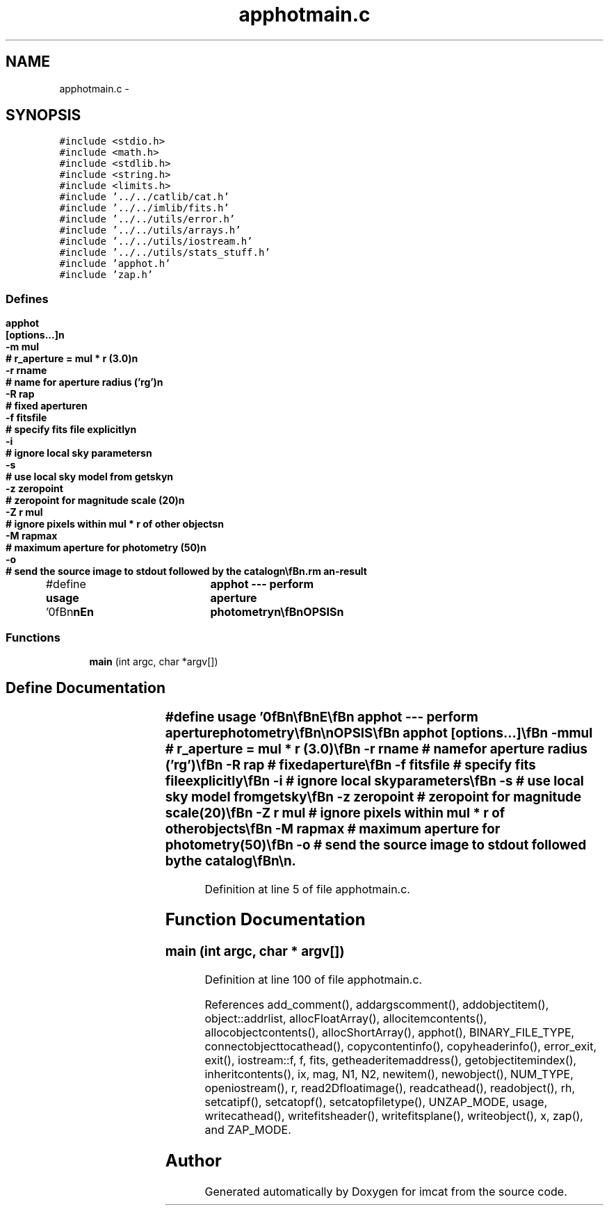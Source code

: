 .TH "apphotmain.c" 3 "23 Dec 2003" "imcat" \" -*- nroff -*-
.ad l
.nh
.SH NAME
apphotmain.c \- 
.SH SYNOPSIS
.br
.PP
\fC#include <stdio.h>\fP
.br
\fC#include <math.h>\fP
.br
\fC#include <stdlib.h>\fP
.br
\fC#include <string.h>\fP
.br
\fC#include <limits.h>\fP
.br
\fC#include '../../catlib/cat.h'\fP
.br
\fC#include '../../imlib/fits.h'\fP
.br
\fC#include '../../utils/error.h'\fP
.br
\fC#include '../../utils/arrays.h'\fP
.br
\fC#include '../../utils/iostream.h'\fP
.br
\fC#include '../../utils/stats_stuff.h'\fP
.br
\fC#include 'apphot.h'\fP
.br
\fC#include 'zap.h'\fP
.br

.SS "Defines"

.in +1c
.ti -1c
.RI "#define \fBusage\fP   '\\n\\\fBn\fP\\\fBn\fP\\NAME\\\fBn\fP\\	apphot --- perform aperture photometry\\\fBn\fP\\\\\fBn\fP\\SYNOPSIS\\\fBn\fP\\	apphot	[\fBoptions\fP...]\\\fBn\fP\\		-\fBm\fP \fBmul\fP		# r_aperture = \fBmul\fP * \fBr\fP (3.0)\\\fBn\fP\\		-\fBr\fP rname	# name for aperture \fBradius\fP ('rg')\\\fBn\fP\\		-R rap		# fixed aperture\\\fBn\fP\\		-f fitsfile	# specify \fBfits\fP file explicitly\\\fBn\fP\\		-\fBi\fP 		# ignore local sky parameters\\\fBn\fP\\		-s		# use local sky model from getsky\\\fBn\fP\\		-\fBz\fP zeropoint	# zeropoint for magnitude scale (20)\\\fBn\fP\\		-Z \fBr\fP \fBmul\fP	# ignore pixels within \fBmul\fP * \fBr\fP of other objects\\\fBn\fP\\		-\fBM\fP rapmax	# maximum aperture for photometry (50)\\\fBn\fP\\		-o		# send the source image to stdout followed by the catalog\\\fBn\fP\\\\\fBn\fP\\DESCRIPTION\\\fBn\fP\\	By default, 'apphot' measures flux and \fBmag\fP for aperture of \fBradius\fP\\\fBn\fP\\	\fBmul\fP * rg as determined by hfindpeaks, though you can use the -\fBr\fP\\\fBn\fP\\	(and optionally the -\fBm\fP option) to choose an alternative, or use\\\fBn\fP\\	the -R option to specify \fBa\fP fixed aperture.\\\fBn\fP\\\\\fBn\fP\\	It adds to the catalogue objects the following items\\\fBn\fP\\\\\fBn\fP\\		flux	# flux (sum of \fBpixel\fP values) within the aperture\\\fBn\fP\\		\fBmag\fP	# magnitude = zeropoint - 2.5 * log_10(flux)\\\fBn\fP\\		\fBrh\fP	# \fBradius\fP within which 1/2 of flux is found\\\fBn\fP\\		rp	# Petrosian \fBradius\fP\\\fBn\fP\\		rql	# \fBradius\fP within which 1/4 of flux is found\\\fBn\fP\\		rqu	# \fBradius\fP within which 3/4 of flux is found\\\fBn\fP\\		nbad	# \fBnumber\fP of magic pixels within the aperture\\\fBn\fP\\		\fBfmax\fP	# highest \fBpixel\fP value within aperture.   \\\fBn\fP\\\\\fBn\fP\\	The 'Petrosian' \fBradius\fP 'rp' is defined to be the first\\\fBn\fP\\	maximum in the cumulative enclosed flux divided by the \fBradius\fP.\\\fBn\fP\\	In \fBorder\fP to avoid assigning an unreasonably small petrosian radii\\\fBn\fP\\	to small objects where the centroid happens to lie very close to\\\fBn\fP\\	the centre of \fBa\fP \fBpixel\fP we 'soften' the radius: \fBr\fP -> sqrt(\fBr\fP^2 + 0.3^2)\\\fBn\fP\\\\\fBn\fP\\	Apphot takes all of the pixels whose centres fall within \fBa\fP distance\\\fBn\fP\\	less than r_aperture, sorts them by (softened) distance, and computes the\\\fBn\fP\\	half-light \fBradius\fP, and also the 'quartile' radii rql, rqu which\\\fBn\fP\\	contain 25 and 75 percent of the light respectively.\\\fBn\fP\\	It also outputs \fBa\fP count of 'bad pixels' nbad, which are pixels\\\fBn\fP\\	whose centres fall within the aperture, but are either MAGIC or\\\fBn\fP\\	lie off the image.\\\fBn\fP\\	To compute the magnitude it looks for zeropoint in the input catalogue\\\fBn\fP\\	header unless you override this with -\fBz\fP option.\\\fBn\fP\\\\\fBn\fP\\	It looks for \fBfits\fP \fBfilename\fP in the header variable 'fits_name'\\\fBn\fP\\	unless you specify alternative with -f option.  The argument here\\\fBn\fP\\	can be 'somecommand |' to generate the image on the fly.\\\fBn\fP\\\\\fBn\fP\\	With the -s option it will use local sky \fBbackground\fP parameters\\\fBn\fP\\	fb0 and dfb generated by getsky.  This used to be controlled\\\fBn\fP\\	by \fBa\fP header \fBitem\fP and could be overridden with the -\fBi\fP option.\\\fBn\fP\\	The -\fBi\fP option is now ignorred.\\\fBn\fP\\\\\fBn\fP\\	With the '-Z' option, we ignore pixels around other objects if\\\fBn\fP\\	distance is <= \fBr\fP * \fBmul\fP.\\\fBn\fP\\\\\fBn\fP\\	Objects with negative fluxes are assigned magnitude -100.0.\\\fBn\fP\\\\\fBn\fP\\	In \fBorder\fP to get good 'total' magnitudes, it is necessary that you\\\fBn\fP\\	use \fBa\fP good \fBradius\fP (big enough to get nearly all the light, but small\\\fBn\fP\\	enough to avoid counting neighbour \fBobject\fP light).  This is \fBa\fP tricky\\\fBn\fP\\	problem in general.  I have found that 'rg' computed by 'hfindpeaks'\\\fBn\fP\\	provides \fBa\fP good choice (that's why I adopted it as the default), but\\\fBn\fP\\	if you have \fBa\fP catalogue of objects with no decent size parameter\\\fBn\fP\\	\fBa\fP reasonable alternative is to run apphot to compute the petrosian\\\fBn\fP\\	\fBradius\fP using \fBa\fP fixed aperture of say 10 pixels, and then use \fBa\fP suitable\\\fBn\fP\\	multiple (say 2.0) of rp as the aperture for \fBa\fP second pass.\\\fBn\fP\\\\\fBn\fP\\AUTHOR\\\fBn\fP\\	Nick Kaiser --- kaiser@ifa.hawaii.edu\\\fBn\fP\\\\\fBn\fP\\\fBn\fP\\\fBn\fP'"
.br
.in -1c
.SS "Functions"

.in +1c
.ti -1c
.RI "\fBmain\fP (int argc, char *argv[])"
.br
.in -1c
.SH "Define Documentation"
.PP 
.SS "#define \fBusage\fP   '\\n\\\fBn\fP\\\fBn\fP\\NAME\\\fBn\fP\\	apphot --- perform aperture photometry\\\fBn\fP\\\\\fBn\fP\\SYNOPSIS\\\fBn\fP\\	apphot	[\fBoptions\fP...]\\\fBn\fP\\		-\fBm\fP \fBmul\fP		# r_aperture = \fBmul\fP * \fBr\fP (3.0)\\\fBn\fP\\		-\fBr\fP rname	# name for aperture \fBradius\fP ('rg')\\\fBn\fP\\		-R rap		# fixed aperture\\\fBn\fP\\		-f fitsfile	# specify \fBfits\fP file explicitly\\\fBn\fP\\		-\fBi\fP 		# ignore local sky parameters\\\fBn\fP\\		-s		# use local sky model from getsky\\\fBn\fP\\		-\fBz\fP zeropoint	# zeropoint for magnitude scale (20)\\\fBn\fP\\		-Z \fBr\fP \fBmul\fP	# ignore pixels within \fBmul\fP * \fBr\fP of other objects\\\fBn\fP\\		-\fBM\fP rapmax	# maximum aperture for photometry (50)\\\fBn\fP\\		-o		# send the source image to stdout followed by the catalog\\\fBn\fP\\\\\fBn\fP\\DESCRIPTION\\\fBn\fP\\	By default, 'apphot' measures flux and \fBmag\fP for aperture of \fBradius\fP\\\fBn\fP\\	\fBmul\fP * rg as determined by hfindpeaks, though you can use the -\fBr\fP\\\fBn\fP\\	(and optionally the -\fBm\fP option) to choose an alternative, or use\\\fBn\fP\\	the -R option to specify \fBa\fP fixed aperture.\\\fBn\fP\\\\\fBn\fP\\	It adds to the catalogue objects the following items\\\fBn\fP\\\\\fBn\fP\\		flux	# flux (sum of \fBpixel\fP values) within the aperture\\\fBn\fP\\		\fBmag\fP	# magnitude = zeropoint - 2.5 * log_10(flux)\\\fBn\fP\\		\fBrh\fP	# \fBradius\fP within which 1/2 of flux is found\\\fBn\fP\\		rp	# Petrosian \fBradius\fP\\\fBn\fP\\		rql	# \fBradius\fP within which 1/4 of flux is found\\\fBn\fP\\		rqu	# \fBradius\fP within which 3/4 of flux is found\\\fBn\fP\\		nbad	# \fBnumber\fP of magic pixels within the aperture\\\fBn\fP\\		\fBfmax\fP	# highest \fBpixel\fP value within aperture.   \\\fBn\fP\\\\\fBn\fP\\	The 'Petrosian' \fBradius\fP 'rp' is defined to be the first\\\fBn\fP\\	maximum in the cumulative enclosed flux divided by the \fBradius\fP.\\\fBn\fP\\	In \fBorder\fP to avoid assigning an unreasonably small petrosian radii\\\fBn\fP\\	to small objects where the centroid happens to lie very close to\\\fBn\fP\\	the centre of \fBa\fP \fBpixel\fP we 'soften' the radius: \fBr\fP -> sqrt(\fBr\fP^2 + 0.3^2)\\\fBn\fP\\\\\fBn\fP\\	Apphot takes all of the pixels whose centres fall within \fBa\fP distance\\\fBn\fP\\	less than r_aperture, sorts them by (softened) distance, and computes the\\\fBn\fP\\	half-light \fBradius\fP, and also the 'quartile' radii rql, rqu which\\\fBn\fP\\	contain 25 and 75 percent of the light respectively.\\\fBn\fP\\	It also outputs \fBa\fP count of 'bad pixels' nbad, which are pixels\\\fBn\fP\\	whose centres fall within the aperture, but are either MAGIC or\\\fBn\fP\\	lie off the image.\\\fBn\fP\\	To compute the magnitude it looks for zeropoint in the input catalogue\\\fBn\fP\\	header unless you override this with -\fBz\fP option.\\\fBn\fP\\\\\fBn\fP\\	It looks for \fBfits\fP \fBfilename\fP in the header variable 'fits_name'\\\fBn\fP\\	unless you specify alternative with -f option.  The argument here\\\fBn\fP\\	can be 'somecommand |' to generate the image on the fly.\\\fBn\fP\\\\\fBn\fP\\	With the -s option it will use local sky \fBbackground\fP parameters\\\fBn\fP\\	fb0 and dfb generated by getsky.  This used to be controlled\\\fBn\fP\\	by \fBa\fP header \fBitem\fP and could be overridden with the -\fBi\fP option.\\\fBn\fP\\	The -\fBi\fP option is now ignorred.\\\fBn\fP\\\\\fBn\fP\\	With the '-Z' option, we ignore pixels around other objects if\\\fBn\fP\\	distance is <= \fBr\fP * \fBmul\fP.\\\fBn\fP\\\\\fBn\fP\\	Objects with negative fluxes are assigned magnitude -100.0.\\\fBn\fP\\\\\fBn\fP\\	In \fBorder\fP to get good 'total' magnitudes, it is necessary that you\\\fBn\fP\\	use \fBa\fP good \fBradius\fP (big enough to get nearly all the light, but small\\\fBn\fP\\	enough to avoid counting neighbour \fBobject\fP light).  This is \fBa\fP tricky\\\fBn\fP\\	problem in general.  I have found that 'rg' computed by 'hfindpeaks'\\\fBn\fP\\	provides \fBa\fP good choice (that's why I adopted it as the default), but\\\fBn\fP\\	if you have \fBa\fP catalogue of objects with no decent size parameter\\\fBn\fP\\	\fBa\fP reasonable alternative is to run apphot to compute the petrosian\\\fBn\fP\\	\fBradius\fP using \fBa\fP fixed aperture of say 10 pixels, and then use \fBa\fP suitable\\\fBn\fP\\	multiple (say 2.0) of rp as the aperture for \fBa\fP second pass.\\\fBn\fP\\\\\fBn\fP\\AUTHOR\\\fBn\fP\\	Nick Kaiser --- kaiser@ifa.hawaii.edu\\\fBn\fP\\\\\fBn\fP\\\fBn\fP\\\fBn\fP'"
.PP
Definition at line 5 of file apphotmain.c.
.SH "Function Documentation"
.PP 
.SS "main (int argc, char * argv[])"
.PP
Definition at line 100 of file apphotmain.c.
.PP
References add_comment(), addargscomment(), addobjectitem(), object::addrlist, allocFloatArray(), allocitemcontents(), allocobjectcontents(), allocShortArray(), apphot(), BINARY_FILE_TYPE, connectobjecttocathead(), copycontentinfo(), copyheaderinfo(), error_exit, exit(), iostream::f, f, fits, getheaderitemaddress(), getobjectitemindex(), inheritcontents(), ix, mag, N1, N2, newitem(), newobject(), NUM_TYPE, openiostream(), r, read2Dfloatimage(), readcathead(), readobject(), rh, setcatipf(), setcatopf(), setcatopfiletype(), UNZAP_MODE, usage, writecathead(), writefitsheader(), writefitsplane(), writeobject(), x, zap(), and ZAP_MODE.
.SH "Author"
.PP 
Generated automatically by Doxygen for imcat from the source code.
